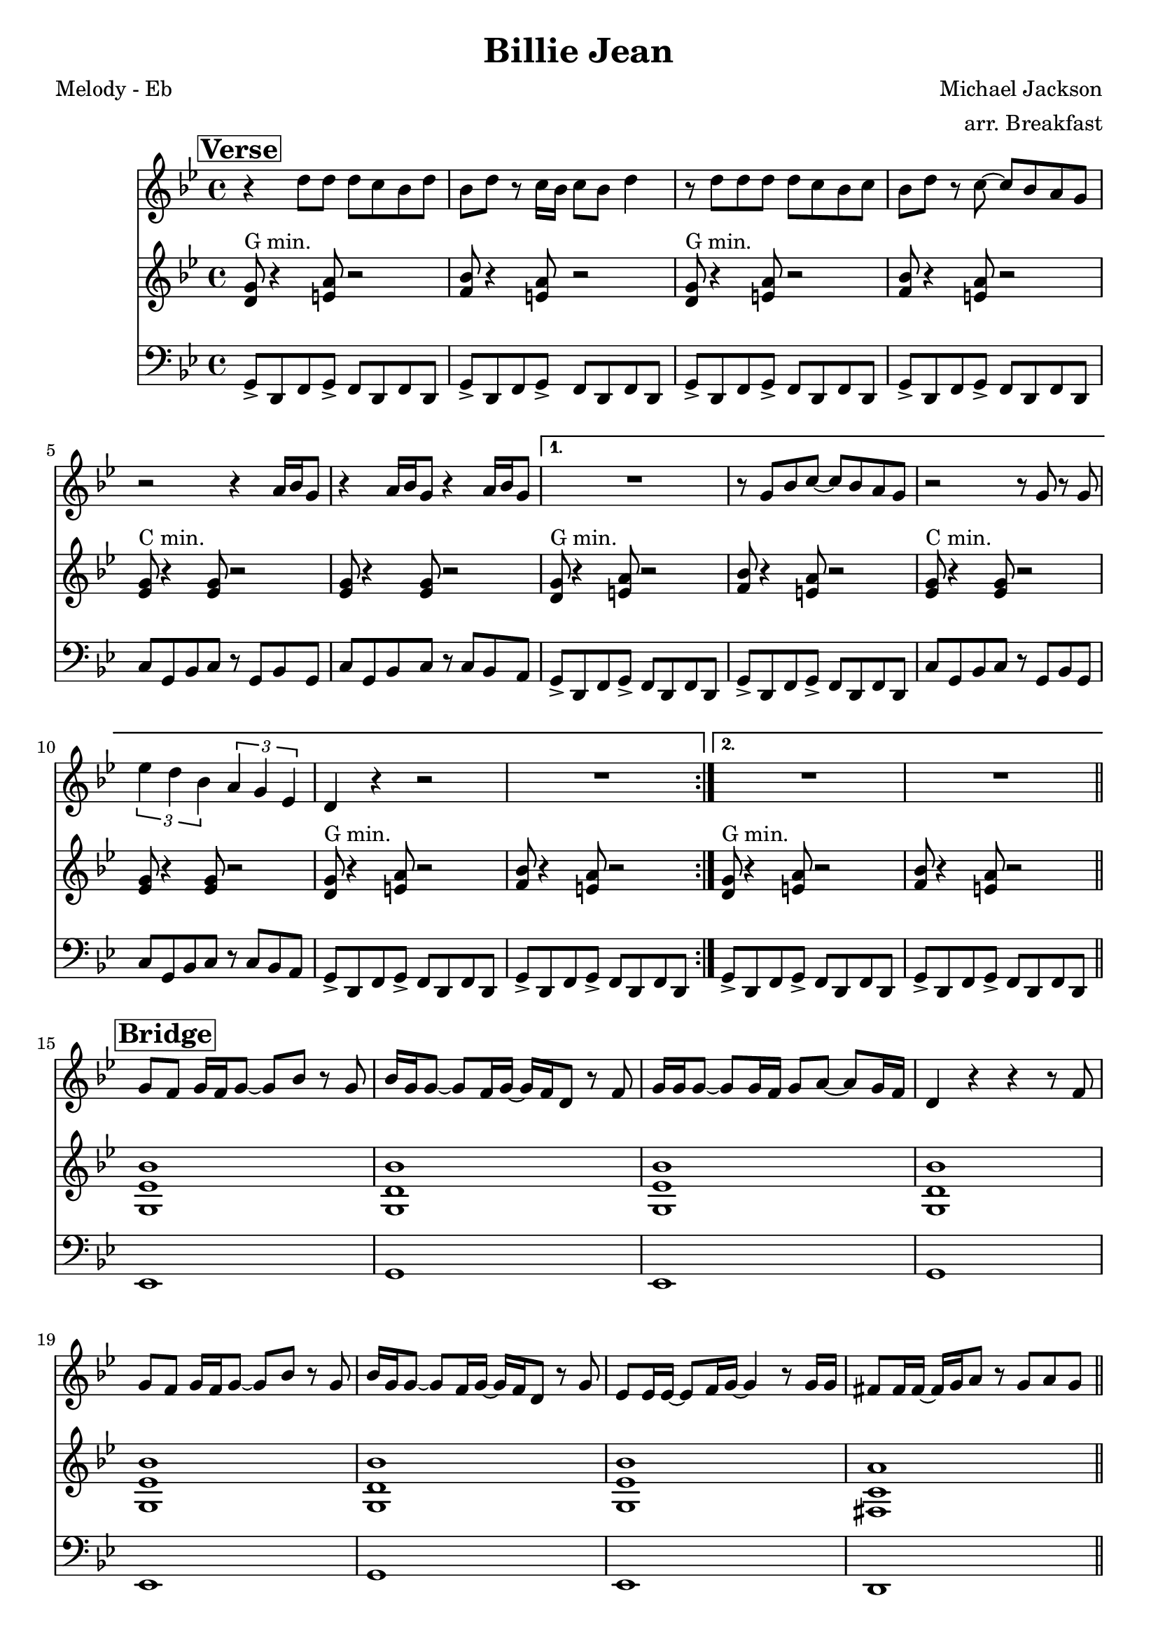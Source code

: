 \version "2.12.3"

\header {
  title = "Billie Jean"
  composer = "Michael Jackson"
  arranger = "arr. Breakfast"
  tagline = "8/24/12" %date of latest edits
  copyright = \markup {\bold ""} %form
}
%description: By Michael Jackson, from <i>Thriller</i>, 1982. A staple of badass marching bands everywhere.

%place a mark at bottom right
markdownright = { \once \override Score.RehearsalMark #'break-visibility = #begin-of-line-invisible \once \override Score.RehearsalMark #'self-alignment-X = #RIGHT \once \override Score.RehearsalMark #'direction = #DOWN }

%music pieces
%part: melody
melody = \relative d'' {

  \time 4/4 \key bes \major
  \set Score.markFormatter = #format-mark-box-letters
  \override Score.RehearsalMark #'self-alignment-X = #LEFT
  \break \mark \markup \box \bold "Verse"
  \repeat volta 2 {
    r4 d8 d d c bes d |
    bes d r c16 bes c8 bes d4 |
    r8 d d d d c bes c |
    bes d r c ~ c bes a g |
    r2 r4 a16 bes g8 |
    r4 a16 bes g8 r4 a16 bes g8 |
  }
  \alternative {
    {
      R1 |
      r8 g bes c ~ c bes a g |
      r2 r8 g r g |
      \times 2/3 { es'4 d bes } \times 2/3 { a g es } |
      d r r2 |
      R1 |
    }
    {
      R1 | R1
    }
  }
  \bar "||"
  \break \mark \markup \box \bold "Bridge"
  g8 f g16 f g8 ~ g bes r g |
  bes16 g g8 ~ g f16 g ~ g f d8 r f |
  g16 g g8 ~ g g16 f g8 a ~ a g16 f |
  d4 r r r8 f |
  g f g16 f g8 ~ g bes r g |
  bes16 g g8 ~ g f16 g ~ g f d8 r g |
  es es16 es ~ es8 f16 g ~ g4 r8 g16 g |
  fis8 fis16 fis ~ fis g a8 r g a g \bar "||"
  
  \break \mark \markup \box \bold "Chorus"
  r4 g8 g f d d4 |
  g8 g4 f8 ~ f d d4 |
  r8 g g g f d d4 |
  g8 bes4 c8 ~ c bes a g |
  r2 r8 g r g |
  d'4 c g8 es4 d8 |
  R1 |
  r8 g bes c ~ c bes a g |
  r2 r8 g r g |
  d'4 c g8 es4 d8 |
  R1*2

  \break \mark \markup \box \bold "Breakdown"
  \repeat volta 2 {
    d'16 d r c r bes c d ~ d4 r |
    d16 d r c r bes c d ~ d4 r |
    d16 d r c r bes c d ~ d4 r |
    d16 d r c r bes bes bes d d r c r bes bes bes |
  }
}

%part: harmony
harmony= \relative d' {
  \time 4/4 \key bes \major
  \override Score.RehearsalMark #'self-alignment-X = #LEFT
  \set Score.markFormatter = #format-mark-box-letters
  \break \mark \markup \box \bold "Verse"
  \repeat volta 2 {
    <d g>8 ^"G min." r4 <e a>8 r2 |
    <f bes>8 r4 <e a>8 r2 |
    <d g>8 ^"G min." r4 <e a>8 r2 |
    <f bes>8 r4 <e a>8 r2 |
    <es g>8 ^"C min." r4 <es g>8 r2 |
    <es g>8 r4 <es g>8 r2 |
  }
  \alternative {
    {
      <d g>8 ^"G min." r4 <e a>8 r2 |
      <f bes>8 r4 <e a>8 r2 |
      <es g>8 ^"C min." r4 <es g>8 r2 |
      <es g>8 r4 <es g>8 r2 |
      <d g>8 ^"G min." r4 <e a>8 r2 |
      <f bes>8 r4 <e a>8 r2
    }
    {
      <d g>8 ^"G min." r4 <e a>8 r2 |
      <f bes>8 r4 <e a>8 r2 |
    }
  }
  \bar "||"
  
  \break \mark \markup \box \bold "Bridge"
  <g, es' bes'>1 |
  <g d' bes'> |
  <g es' bes'> |
  <g d' bes'> |
  <g es' bes'> |
  <g d' bes'> |
  <g es' bes'> |
  <fis c' a'> \bar "||"
  
  \break \mark \markup \box \bold "Chorus"
  <d' g>8 ^"G min." r4 <e a>8 r2 |
  <f bes>8 r4 <e a>8 r2 |
  <d g>8 ^"G min." r4 <e a>8 r2 |
  <f bes>8 r4 <e a>8 r2 |
  <es g>8 ^"C min." r4 <es g>8 r2 |
  <es g>8 r4 <es g>8 r2 |
  <d g>8 ^"G min." r4 <e a>8 r2 |
  <f bes>8 r4 <e a>8 r2 |
  <es g>8 ^"C min." r4 <es g>8 r2 |
  <es g>8 r4 <es g>8 r2 |
  <d g>8 ^"G min." r4 <e a>8 r2 |
  <f bes>8 r4 <e a>8 r2 |
  
  \break \mark \markup \box \bold "Breakdown"
  \repeat volta 2 {
    <d g>8 ^"G min." r4 <e a>8 r2 |
    <f bes>8 r4 <e a>8 r2 |
    <d g>8 ^"G min." r4 <e a>8 r2 |
    <f bes>8 r4 <e a>8 r2
  }
}

%part: bass
bass = \relative g, {
  \time 4/4 \key bes \major
  \override Score.RehearsalMark #'self-alignment-X = #LEFT
  \set Score.markFormatter = #format-mark-box-letters
  \break \mark \markup \box \bold "Verse"
  \repeat volta 2 {
    g8-> d f g-> f d f d |
    g-> d f g-> f d f d |
    g-> d f g-> f d f d |
    g-> d f g-> f d f d |
    c' g bes c r g bes g |
    c g bes c r c bes a
  }
  \alternative {
    {
      g-> d f g-> f d f d |
      g-> d f g-> f d f d |
      c' g bes c r g bes g |
      c g bes c r c bes a |
      g-> d f g-> f d f d |
      g-> d f g-> f d f d
    }
    {
      g-> d f g-> f d f d
    }
  } |
  g-> d f g-> f d f d \bar "||"
  
  \break \mark \markup \box \bold "Bridge"
  es1 |
  g |
  es |
  g |
  es |
  g |
  es |
  d \bar "||"
  
  \break \mark \markup \box \bold "Chorus"
  g8-> d f g-> f d f d |
  g-> d f g-> f d f d |
  g-> d f g-> f d f d |
  g-> d f g-> f d f d |
  c' g bes c r g bes g |
  c g bes c r c bes a |
  g-> d f g-> f d f d |
  g-> d f g-> f d f d |
  c' g bes c r g bes g |
  c g bes c r c bes a |
  g-> d f g-> f d f d |
  g-> d f g-> f d f d |
  
  \break \mark \markup \box \bold "Breakdown"
  \repeat volta 2 {
    g-> d f g-> f d f d |
    g-> d f g-> f d f d |
    g-> d f g-> f d f d |
    g-> d f g-> f d f d
  }
}

%part: words
words = \markup { }

%part: changes
changes = \chordmode {
}


%layout
\book {
  \header { poet = "Melody - Eb" }
  \score {
    <<
      \new ChordNames { \set chordChanges = ##t \changes }
      \new Staff {
        \melody
      }
      \new Staff {
        \harmony
      }
      \new Staff {
        \clef bass
        \bass
      }
    >>
  }
  \words
}




\book {
  \header { poet = "MIDI" }
  \score {
    <<
      \tempo 4 = 120
      \unfoldRepeats	\new Staff {
        \set Staff.midiInstrument = #"trumpet"
        \melody
      }
      \unfoldRepeats	\new Staff {
        \set Staff.midiInstrument = #"alto sax"
        
        \harmony
      }
      \unfoldRepeats	\new Staff {
        \set Staff.midiInstrument = #"tuba" \clef bass
        \bass
      }
    >>
    \midi { }
  }
}

